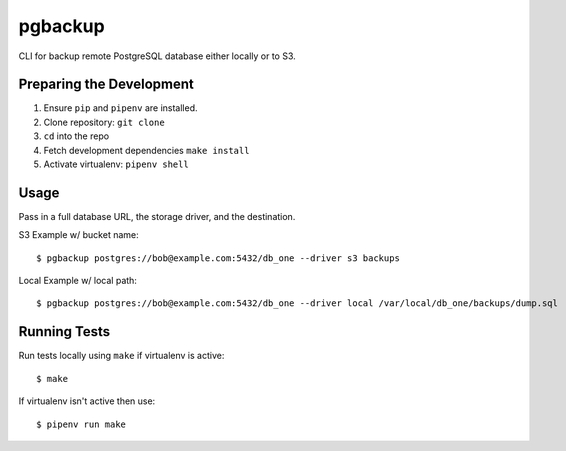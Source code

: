pgbackup
========

CLI for backup remote PostgreSQL database either locally or to S3.

Preparing the Development
-------------------------

1. Ensure ``pip`` and ``pipenv`` are installed.
2. Clone repository: ``git clone``
3. ``cd`` into the repo
4. Fetch development dependencies ``make install``
5. Activate virtualenv: ``pipenv shell``

Usage
-----

Pass in a full database URL, the storage driver, and the destination.

S3 Example w/ bucket name:

::

  $ pgbackup postgres://bob@example.com:5432/db_one --driver s3 backups
Local Example w/ local path:

::

  $ pgbackup postgres://bob@example.com:5432/db_one --driver local /var/local/db_one/backups/dump.sql

Running Tests
-------------

Run tests locally using ``make`` if virtualenv is active:

::

  $ make

If virtualenv isn't active then use:

::

  $ pipenv run make
